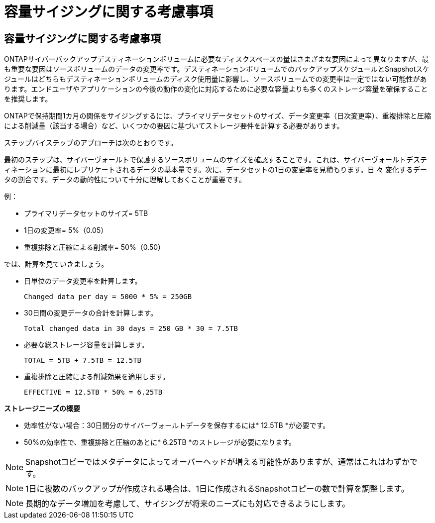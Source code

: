 = 容量サイジングに関する考慮事項
:allow-uri-read: 




== 容量サイジングに関する考慮事項

ONTAPサイバーバックアップデスティネーションボリュームに必要なディスクスペースの量はさまざまな要因によって異なりますが、最も重要な要因はソースボリュームのデータの変更率です。デスティネーションボリュームでのバックアップスケジュールとSnapshotスケジュールはどちらもデスティネーションボリュームのディスク使用量に影響し、ソースボリュームでの変更率は一定ではない可能性があります。エンドユーザやアプリケーションの今後の動作の変化に対応するために必要な容量よりも多くのストレージ容量を確保することを推奨します。

ONTAPで保持期間1カ月の関係をサイジングするには、プライマリデータセットのサイズ、データ変更率（日次変更率）、重複排除と圧縮による削減量（該当する場合）など、いくつかの要因に基づいてストレージ要件を計算する必要があります。

ステップバイステップのアプローチは次のとおりです。

最初のステップは、サイバーヴォールトで保護するソースボリュームのサイズを確認することです。これは、サイバーヴォールトデスティネーションに最初にレプリケートされるデータの基本量です。次に、データセットの1日の変更率を見積もります。日 々 変化するデータの割合です。データの動的性について十分に理解しておくことが重要です。

例：

* プライマリデータセットのサイズ= 5TB
* 1日の変更率= 5%（0.05）
* 重複排除と圧縮による削減率= 50%（0.50）


では、計算を見ていきましょう。

* 日単位のデータ変更率を計算します。
+
`Changed data per day = 5000 * 5% = 250GB`

* 30日間の変更データの合計を計算します。
+
`Total changed data in 30 days = 250 GB * 30 = 7.5TB`

* 必要な総ストレージ容量を計算します。
+
`TOTAL = 5TB + 7.5TB = 12.5TB`

* 重複排除と圧縮による削減効果を適用します。
+
`EFFECTIVE = 12.5TB * 50% = 6.25TB`



*ストレージニーズの概要*

* 効率性がない場合：30日間分のサイバーヴォールトデータを保存するには* 12.5TB *が必要です。
* 50%の効率性で、重複排除と圧縮のあとに* 6.25TB *のストレージが必要になります。



NOTE: Snapshotコピーではメタデータによってオーバーヘッドが増える可能性がありますが、通常はこれはわずかです。


NOTE: 1日に複数のバックアップが作成される場合は、1日に作成されるSnapshotコピーの数で計算を調整します。


NOTE: 長期的なデータ増加を考慮して、サイジングが将来のニーズにも対応できるようにします。
